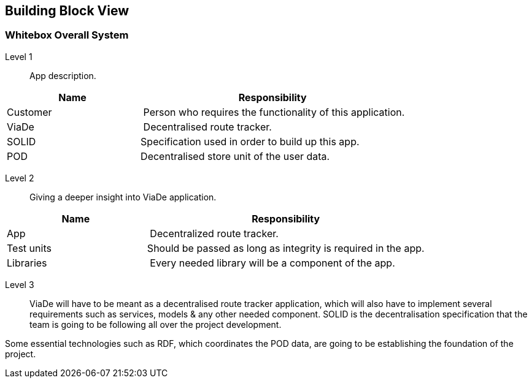 [[section-building-block-view]]


== Building Block View


=== Whitebox Overall System

Level 1::

App description.

[cols="1,2" options="header"]
|===
| **Name** | **Responsibility**
| Customer | Person who requires the functionality of this application.
| ViaDe | Decentralised route tracker.
| SOLID |  Specification used in order to build up this app.
| POD | Decentralised store unit of the user data.
|===

Level 2::

Giving a deeper insight into ViaDe application.

[cols="1,2" options="header"]
|===
| **Name** | **Responsibility**
| App | Decentralized route tracker.
| Test units | Should be passed as long as integrity is required in the app.
| Libraries | Every needed library will be a component of the app.
|===

Level 3::

ViaDe will have to be meant as a decentralised route tracker application, which will also have to implement several requirements such as services, models & any other needed component. SOLID is the decentralisation specification that the team is going to be following all over the project development.

Some essential technologies such as RDF, which coordinates the POD data, are going to be establishing the foundation of the project.